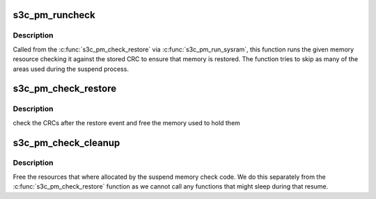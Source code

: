 .. -*- coding: utf-8; mode: rst -*-
.. src-file: arch/arm/plat-samsung/pm-check.c

.. _`s3c_pm_runcheck`:

s3c_pm_runcheck
===============

.. c:function:: u32 *s3c_pm_runcheck(struct resource *res, u32 *val)

    helper to check a resource on restore.

    :param struct resource \*res:
        The resource to check

    :param u32 \*val:
        *undescribed*

.. _`s3c_pm_runcheck.description`:

Description
-----------

Called from the \ :c:func:`s3c_pm_check_restore`\  via \ :c:func:`s3c_pm_run_sysram`\ , this
function runs the given memory resource checking it against the stored
CRC to ensure that memory is restored. The function tries to skip as
many of the areas used during the suspend process.

.. _`s3c_pm_check_restore`:

s3c_pm_check_restore
====================

.. c:function:: void s3c_pm_check_restore( void)

    memory check called on resume

    :param  void:
        no arguments

.. _`s3c_pm_check_restore.description`:

Description
-----------

check the CRCs after the restore event and free the memory used
to hold them

.. _`s3c_pm_check_cleanup`:

s3c_pm_check_cleanup
====================

.. c:function:: void s3c_pm_check_cleanup( void)

    free memory resources

    :param  void:
        no arguments

.. _`s3c_pm_check_cleanup.description`:

Description
-----------

Free the resources that where allocated by the suspend
memory check code. We do this separately from the
\ :c:func:`s3c_pm_check_restore`\  function as we cannot call any
functions that might sleep during that resume.

.. This file was automatic generated / don't edit.

